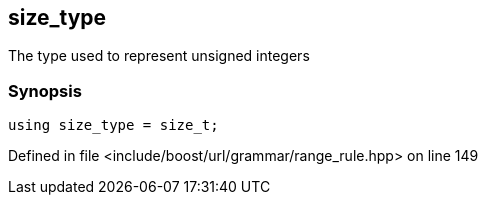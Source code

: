 :relfileprefix: ../../../../
[#A6A9FBDB3C572FB8072F43AA757DB5F00A3DD390]
== size_type

pass:v,q[The type used to represent unsigned integers]


=== Synopsis

[source,cpp,subs="verbatim,macros,-callouts"]
----
using size_type = size_t;
----

Defined in file <include/boost/url/grammar/range_rule.hpp> on line 149

